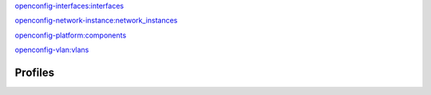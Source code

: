 
`openconfig-interfaces:interfaces <http://ops.openconfig.net/branches/master/docs/openconfig-interfaces.html#mod-openconfig-interfaces>`_


.. raw:: html

    <div><table border="1" class="docutils">
        <tr>
                        <th class="head">eos</th>
                        <th class="head">junos</th>
                        <th class="head">ios</th>
                    </tr>
        <tbody>
        <tr>
                        <td>config: &#x2705</br>
                state: &nbsp;&nbsp;&#x2705</td>
                        <td>config: &#x2705</br>
                state: &nbsp;&nbsp;&#x2705</td>
                        <td>config: &#x2705</br>
                state: &nbsp;&nbsp;&#x274C</td>
                    </tr>
        </tbody>
    </table></div>




`openconfig-network-instance:network_instances <http://ops.openconfig.net/branches/master/docs/openconfig-network-instance.html#mod-openconfig-network_instances>`_


.. raw:: html

    <div><table border="1" class="docutils">
        <tr>
                        <th class="head">eos</th>
                        <th class="head">junos</th>
                        <th class="head">ios</th>
                    </tr>
        <tbody>
        <tr>
                        <td>config: &#x2705</br>
                state: &nbsp;&nbsp;&#x274C</td>
                        <td>config: &#x2705</br>
                state: &nbsp;&nbsp;&#x274C</td>
                        <td>config: &#x274C</br>
                state: &nbsp;&nbsp;&#x274C</td>
                    </tr>
        </tbody>
    </table></div>




`openconfig-platform:components <http://ops.openconfig.net/branches/master/docs/openconfig-platform.html#mod-openconfig-components>`_


.. raw:: html

    <div><table border="1" class="docutils">
        <tr>
                        <th class="head">eos</th>
                        <th class="head">junos</th>
                        <th class="head">ios</th>
                    </tr>
        <tbody>
        <tr>
                        <td>config: &#x274C</br>
                state: &nbsp;&nbsp;&#x274C</td>
                        <td>config: &#x274C</br>
                state: &nbsp;&nbsp;&#x274C</td>
                        <td>config: &#x274C</br>
                state: &nbsp;&nbsp;&#x274C</td>
                    </tr>
        </tbody>
    </table></div>




`openconfig-vlan:vlans <http://ops.openconfig.net/branches/master/docs/openconfig-vlan.html#mod-openconfig-vlans>`_


.. raw:: html

    <div><table border="1" class="docutils">
        <tr>
                        <th class="head">eos</th>
                        <th class="head">junos</th>
                        <th class="head">ios</th>
                    </tr>
        <tbody>
        <tr>
                        <td>config: &#x2705</br>
                state: &nbsp;&nbsp;&#x274C</td>
                        <td>config: &#x2705</br>
                state: &nbsp;&nbsp;&#x274C</td>
                        <td>config: &#x2705</br>
                state: &nbsp;&nbsp;&#x274C</td>
                    </tr>
        </tbody>
    </table></div>




Profiles
========

.. raw:: html

    <div><table border="1" class="docutils">
        <tr>
                        <th class="head">eos</th>
                        <th class="head">junos</th>
                        <th class="head">ios</th>
                    </tr>
        <tbody>
        <tr>
                        <td>
                <a href="https://github.com/napalm-automation/napalm-yang/tree/develop/napalm_yang/mappings/eos/parsers/config">parser:config</a></br>
                <a href="https://github.com/napalm-automation/napalm-yang/tree/develop/napalm_yang/mappings/eos/parsers/state">parser:state</a></br>
                <a href="https://github.com/napalm-automation/napalm-yang/tree/develop/napalm_yang/mappings/eos/translators">translator</a>
            </td>
                        <td>
                <a href="https://github.com/napalm-automation/napalm-yang/tree/develop/napalm_yang/mappings/junos/parsers/config">parser:config</a></br>
                <a href="https://github.com/napalm-automation/napalm-yang/tree/develop/napalm_yang/mappings/junos/parsers/state">parser:state</a></br>
                <a href="https://github.com/napalm-automation/napalm-yang/tree/develop/napalm_yang/mappings/junos/translators">translator</a>
            </td>
                        <td>
                <a href="https://github.com/napalm-automation/napalm-yang/tree/develop/napalm_yang/mappings/ios/parsers/config">parser:config</a></br>
                <a href="https://github.com/napalm-automation/napalm-yang/tree/develop/napalm_yang/mappings/ios/parsers/state">parser:state</a></br>
                <a href="https://github.com/napalm-automation/napalm-yang/tree/develop/napalm_yang/mappings/ios/translators">translator</a>
            </td>
                    </tr>
        </tbody>
    </table></div>